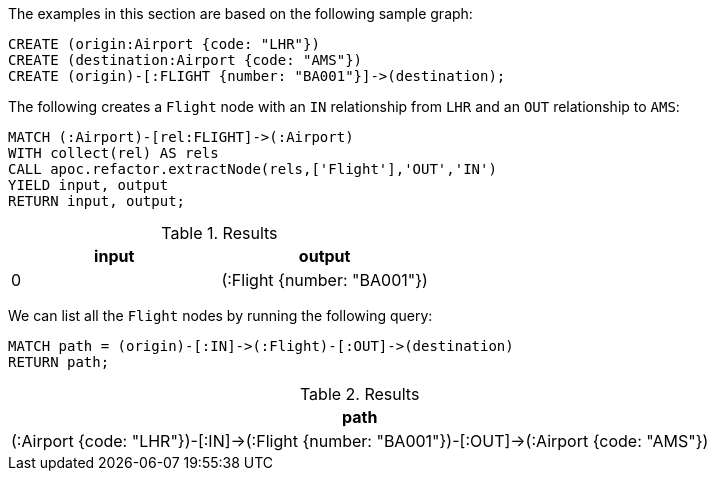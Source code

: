 The examples in this section are based on the following sample graph:

[source,cypher]
----
CREATE (origin:Airport {code: "LHR"})
CREATE (destination:Airport {code: "AMS"})
CREATE (origin)-[:FLIGHT {number: "BA001"}]->(destination);
----

The following creates a `Flight` node with an `IN` relationship from `LHR` and an `OUT` relationship to `AMS`:

[source,cypher]
----
MATCH (:Airport)-[rel:FLIGHT]->(:Airport)
WITH collect(rel) AS rels
CALL apoc.refactor.extractNode(rels,['Flight'],'OUT','IN')
YIELD input, output
RETURN input, output;
----

.Results
[opts="header"]
|===
| input | output
| 0     | (:Flight {number: "BA001"})
|===

We can list all the `Flight` nodes by running the following query:

[source,cypher]
----
MATCH path = (origin)-[:IN]->(:Flight)-[:OUT]->(destination)
RETURN path;
----

.Results
[opts="header"]
|===
| path
|  (:Airport {code: "LHR"})-[:IN]->(:Flight {number: "BA001"})-[:OUT]->(:Airport {code: "AMS"})
|===

